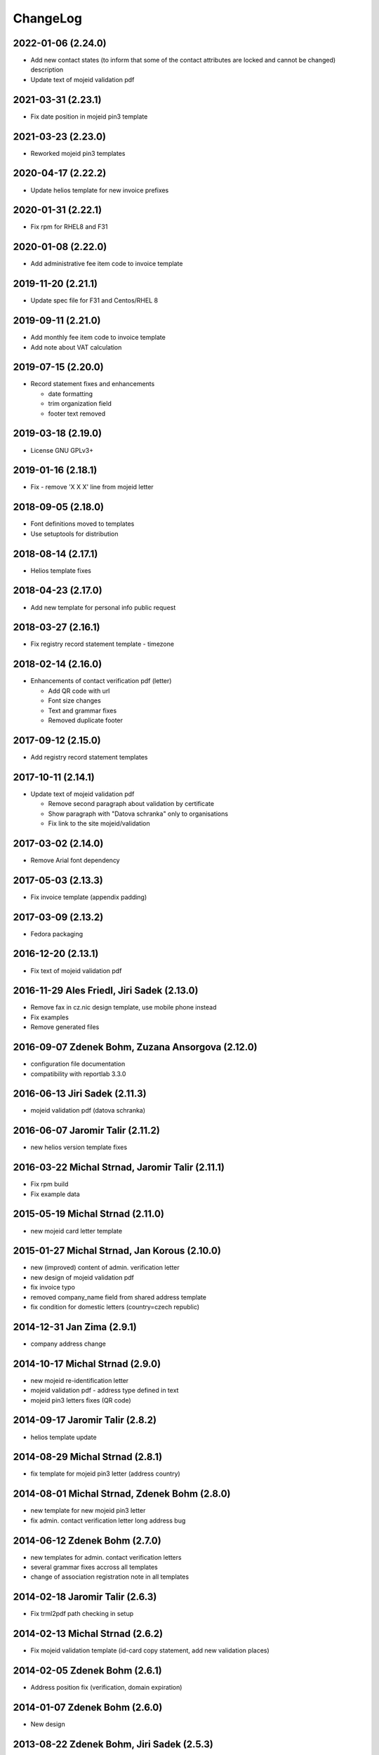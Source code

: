 ChangeLog
=========

2022-01-06 (2.24.0)
-------------------

* Add new contact states (to inform that some of the contact attributes are locked and cannot be changed) description
* Update text of mojeid validation pdf


2021-03-31 (2.23.1)
-------------------

* Fix date position in mojeid pin3 template


2021-03-23 (2.23.0)
-------------------

* Reworked mojeid pin3 templates


2020-04-17 (2.22.2)
-------------------

* Update helios template for new invoice prefixes


2020-01-31 (2.22.1)
-------------------

* Fix rpm for RHEL8 and F31


2020-01-08 (2.22.0)
-------------------

* Add administrative fee item code to invoice template


2019-11-20 (2.21.1)
-------------------

* Update spec file for F31 and Centos/RHEL 8


2019-09-11 (2.21.0)
-------------------

* Add monthly fee item code to invoice template
* Add note about VAT calculation


2019-07-15 (2.20.0)
-------------------

* Record statement fixes and enhancements

  * date formatting
  * trim organization field
  * footer text removed


2019-03-18 (2.19.0)
-------------------

* License GNU GPLv3+


2019-01-16 (2.18.1)
-------------------

* Fix - remove 'X X X' line from mojeid letter


2018-09-05 (2.18.0)
-------------------

* Font definitions moved to templates
* Use setuptools for distribution


2018-08-14 (2.17.1)
-------------------

* Helios template fixes


2018-04-23 (2.17.0)
-------------------

* Add new template for personal info public request


2018-03-27 (2.16.1)
-------------------

* Fix registry record statement template - timezone


2018-02-14 (2.16.0)
-------------------

* Enhancements of contact verification pdf (letter)

  * Add QR code with url
  * Font size changes
  * Text and grammar fixes
  * Removed duplicate footer


2017-09-12 (2.15.0)
-------------------

* Add registry record statement templates


2017-10-11 (2.14.1)
-------------------

* Update text of mojeid validation pdf

  * Remove second paragraph about validation by certificate
  * Show paragraph with "Datova schranka" only to organisations
  * Fix link to the site mojeid/validation


2017-03-02 (2.14.0)
-------------------

* Remove Arial font dependency


2017-05-03 (2.13.3)
-------------------

* Fix invoice template (appendix padding)


2017-03-09 (2.13.2)
-------------------

* Fedora packaging


2016-12-20 (2.13.1)
-------------------

* Fix text of mojeid validation pdf


2016-11-29 Ales Friedl, Jiri Sadek (2.13.0)
-------------------------------------------

* Remove fax in cz.nic design template, use mobile phone instead
* Fix examples
* Remove generated files


2016-09-07 Zdenek Bohm, Zuzana Ansorgova (2.12.0)
-------------------------------------------------

* configuration file documentation
* compatibility with reportlab 3.3.0


2016-06-13 Jiri Sadek (2.11.3)
------------------------------

* mojeid validation pdf (datova schranka)


2016-06-07 Jaromir Talir (2.11.2)
---------------------------------

* new helios version template fixes


2016-03-22 Michal Strnad, Jaromir Talir (2.11.1)
------------------------------------------------

* Fix rpm build
* Fix example data


2015-05-19 Michal Strnad (2.11.0)
---------------------------------

* new mojeid card letter template


2015-01-27 Michal Strnad, Jan Korous (2.10.0)
---------------------------------------------

* new (improved) content of admin. verification letter
* new design of mojeid validation pdf
* fix invoice typo
* removed company_name field from shared address template
* fix condition for domestic letters (country=czech republic)


2014-12-31 Jan Zima (2.9.1)
---------------------------

* company address change


2014-10-17 Michal Strnad (2.9.0)
--------------------------------

* new mojeid re-identification letter
* mojeid validation pdf - address type defined in text
* mojeid pin3 letters fixes (QR code)


2014-09-17 Jaromir Talir (2.8.2)
--------------------------------

* helios template update


2014-08-29 Michal Strnad (2.8.1)
--------------------------------

* fix template for mojeid pin3 letter (address country)


2014-08-01 Michal Strnad, Zdenek Bohm (2.8.0)
---------------------------------------------

* new template for new mojeid pin3 letter
* fix admin. contact verification letter long address bug


2014-06-12 Zdenek Bohm (2.7.0)
------------------------------

* new templates for admin. contact verification letters
* several grammar fixes accross all templates
* change of association registration note in all templates


2014-02-18 Jaromir Talir (2.6.3)
--------------------------------

* Fix trml2pdf path checking in setup


2014-02-13 Michal Strnad (2.6.2)
--------------------------------

* Fix mojeid validation template (id-card copy statement, add new validation places)


2014-02-05 Zdenek Bohm (2.6.1)
------------------------------

* Address position fix (verification, domain expiration)


2014-01-07 Zdenek Bohm (2.6.0)
------------------------------

* New design


2013-08-22 Zdenek Bohm, Jiri Sadek (2.5.3)
------------------------------------------

* Fix pdf fonts rendering (accented characters), should work with reportlab 2.4, 2.5, 2.6


2013-06-07 Zdenek Bohm, Vlastimil Zima (2.5.2)
----------------------------------------------

* Fix error message when font file was not found
* Updating setup.cfg and setup.py according recent fred-distutils changes
* New CZ.NIC logos


2012-11-19 Jaromir Talir (2.5.1)
--------------------------------

* mojeid pin3 letter template changes


2012-09-05 Juraj Vicenik, Jan Zima (2.5.0)
------------------------------------------

* contact verification letter templates
* mojeid_auth tag changed to contact_auth in mojeid letter template
* fix mojeid validation template


2012-05-15 Zdenek Bohm (2.4.0)
------------------------------

* invoice template fix (advance payments - bold text)
* new invoice examples


2012-04-12 Zdenek Bohm (2.3.5)
------------------------------

* invoice template fix (summarize item line)


2012-03-26 Zdenek Bohm (2.3.4)
------------------------------

* mojeid templates fixes


2012-03-14 Zdenek Bohm, Juraj Vicenik (2.3.3)
---------------------------------------------

* mojeid templates changes
* letter address format fix (stateorprovince)


2011-11-04 Zdenek Bohm (2.3.2)
------------------------------

* account invoice fixes (translations)


2011-11-02 Zdenek Bohm, Jaromir Talir (2.3.1)
---------------------------------------------

* fix rpm build
* account invoice fixes (service codes)


2011-10-18 Zdenek Bohm, Jaromir Talir, Jan Zima (2.3.0)
-------------------------------------------------------

* updated FredTable constructor default parameters (to be compatible with tinyerp-server-4.2.3.4-7)
* helios template update
* account invoice template update

  * new template parameters
  * formatting changes
  * translations updates


2011-06-02 Vit Vomacko (2.2.0)
------------------------------

* removed local freddist


2010-12-13 Juraj Vicenik (2.1.7)
--------------------------------

* If country is Czech republic, don't write it to the address
* Changed office hours in mojeID validation document


2010-11-04 Juraj Vicenik (2.1.6)
--------------------------------

* Modified documents for MojeID - validation
* Changed XML format for validation - handle is allowed


2010-10-25 Juraj Vicenik (2.1.5)
--------------------------------

* Fixes in mojeid letters


2010-10-23 Jaromir Talir , Juraj Vicenik (2.1.4)
------------------------------------------------

* Fixes in mojeid letters


2010-10-18 Zdenek Bohm, Juraj Vicenik (2.1.3)
---------------------------------------------

* New documents for Mojeid (identification and validation letters)


2010-07-30 Jiri Sadek, Juraj Vicenik (2.1.2)
--------------------------------------------

* Warning letter table fix (heading, padding)
* Compatibility with reportlab 2.4


2010-07-23 Jiri Sadek (version 2.1.1)
-------------------------------------

* New cznic logo added
* Warning letter table format fix (padding)


2010-06-28 Juraj Vicenik (version 2.1.0)
----------------------------------------

* Trimming of long names in some templates
* Added template for notification about defunct contacts
* More templates moved to file with shared templates
* Moved registry-specific data from some files to ``translataion_`` files


2010-02-17 Zdenek Bohm,  Jaromir Talir (version 2.0.4)
------------------------------------------------------

* Template for accounting software helios updated to support new year prefix for invoice numbers and new vat rate
* Added support for years fee
* Fixed incompability with reportlab version > 2.1


2009-07-02 Jaromir Talir (version 2.0.3)
----------------------------------------

* Fixed czech translation for invoice template text
* Added support for negative invoices to invoice template
* Changed dependance on freefont to dejavu fonts


2008-05-25 Jaromir Talir (version 2.0.2)
----------------------------------------

* bugfix doubled '-' sign in case of negative numbers in helios template


2008-12-17 Jaromir Talir (version 2.0.1)
----------------------------------------

* bugfix negative numbers in invoice template


2008-11-10 Jaromir Talir (version 2.0.0)
----------------------------------------

* updating czech translation for warning letter (grammar corrections)
* adding support for Keysets in public requests


2008-08-19 Ales Dolezal
-----------------------

* new setup options, which provides way to manually set up some parameters (trml name and path and
  font names and path) if used with ``--no-check-deps`` option.


2008-07-15 Jaromir Talir (version 1.4.2)
----------------------------------------

* update helios template

  * enhanced VAT string prependation

* added path to ubuntu font package path
* updated installation process
* rpm build fixes


2008-06-05 Jaromir Talir, Ales Dolezal (version 1.4.1)
------------------------------------------------------

* small build process changes


2008-05-30 Jaromir Talir, Ales Dolezal (version 1.4.0)
------------------------------------------------------

* new build system fred-dist
* impementation of new public request template
* helios template update

  * changing date because of request from VGD


2008-03-06 Jaromir Talir (version 1.3.2)
----------------------------------------

* examples are out of distribution package
* helios template update

  * fixing another removing of 0 from old invoice numbering schema


2008-02-19 Jaromir Talir (version 1.3.1)
----------------------------------------

* helios template update

  * fixing removing of 0 from old invoice numbering schema
  * fixing generation of element DatPorizeni

* fred2pdf fixes made in r4415 was accidentaly revert, now are back


2008-01-09 Jaromir Talir (version 1.3.0)
----------------------------------------

* helios integration
* new invoice design


2007-11-15 Jaromir Talir (version 1.2)
----------------------------------------

* speed fixes of pdf generation in rml2pdf
* update template for invoices with new design
* new template for warning letter about expiration passing

